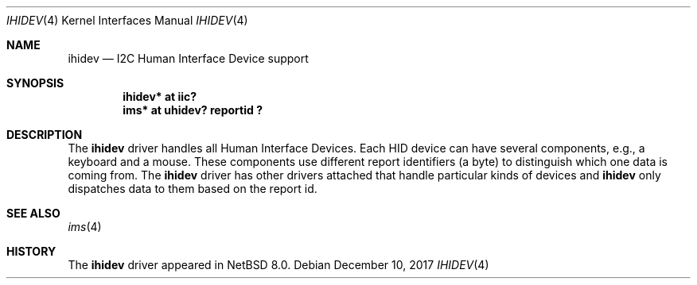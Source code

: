.\" $NetBSD: ihidev.4,v 1.1 2017/12/10 20:51:55 bouyer Exp $
.\"
.\" Copyright (c) 2001,2017 The NetBSD Foundation, Inc.
.\" All rights reserved.
.\"
.\" This code is derived from software contributed to The NetBSD Foundation
.\" by Lennart Augustsson.
.\"
.\" Redistribution and use in source and binary forms, with or without
.\" modification, are permitted provided that the following conditions
.\" are met:
.\" 1. Redistributions of source code must retain the above copyright
.\"    notice, this list of conditions and the following disclaimer.
.\" 2. Redistributions in binary form must reproduce the above copyright
.\"    notice, this list of conditions and the following disclaimer in the
.\"    documentation and/or other materials provided with the distribution.
.\"
.\" THIS SOFTWARE IS PROVIDED BY THE NETBSD FOUNDATION, INC. AND CONTRIBUTORS
.\" ``AS IS'' AND ANY EXPRESS OR IMPLIED WARRANTIES, INCLUDING, BUT NOT LIMITED
.\" TO, THE IMPLIED WARRANTIES OF MERCHANTABILITY AND FITNESS FOR A PARTICULAR
.\" PURPOSE ARE DISCLAIMED.  IN NO EVENT SHALL THE FOUNDATION OR CONTRIBUTORS
.\" BE LIABLE FOR ANY DIRECT, INDIRECT, INCIDENTAL, SPECIAL, EXEMPLARY, OR
.\" CONSEQUENTIAL DAMAGES (INCLUDING, BUT NOT LIMITED TO, PROCUREMENT OF
.\" SUBSTITUTE GOODS OR SERVICES; LOSS OF USE, DATA, OR PROFITS; OR BUSINESS
.\" INTERRUPTION) HOWEVER CAUSED AND ON ANY THEORY OF LIABILITY, WHETHER IN
.\" CONTRACT, STRICT LIABILITY, OR TORT (INCLUDING NEGLIGENCE OR OTHERWISE)
.\" ARISING IN ANY WAY OUT OF THE USE OF THIS SOFTWARE, EVEN IF ADVISED OF THE
.\" POSSIBILITY OF SUCH DAMAGE.
.\"
.Dd December 10, 2017
.Dt IHIDEV 4
.Os
.Sh NAME
.Nm ihidev
.Nd I2C Human Interface Device support
.Sh SYNOPSIS
.Cd "ihidev* at iic?"
.Cd "ims*    at uhidev? reportid ?"
.Sh DESCRIPTION
The
.Nm
driver handles all Human Interface Devices.
Each HID device can have several components, e.g., a keyboard and
a mouse.
These components use different report identifiers (a byte)
to distinguish which one data is coming from.
The
.Nm
driver has other drivers attached that handle particular
kinds of devices and
.Nm
only dispatches data to them based on the report id.
.Sh SEE ALSO
.Xr ims 4
.Sh HISTORY
The
.Nm
driver
appeared in
.Nx 8.0 .
